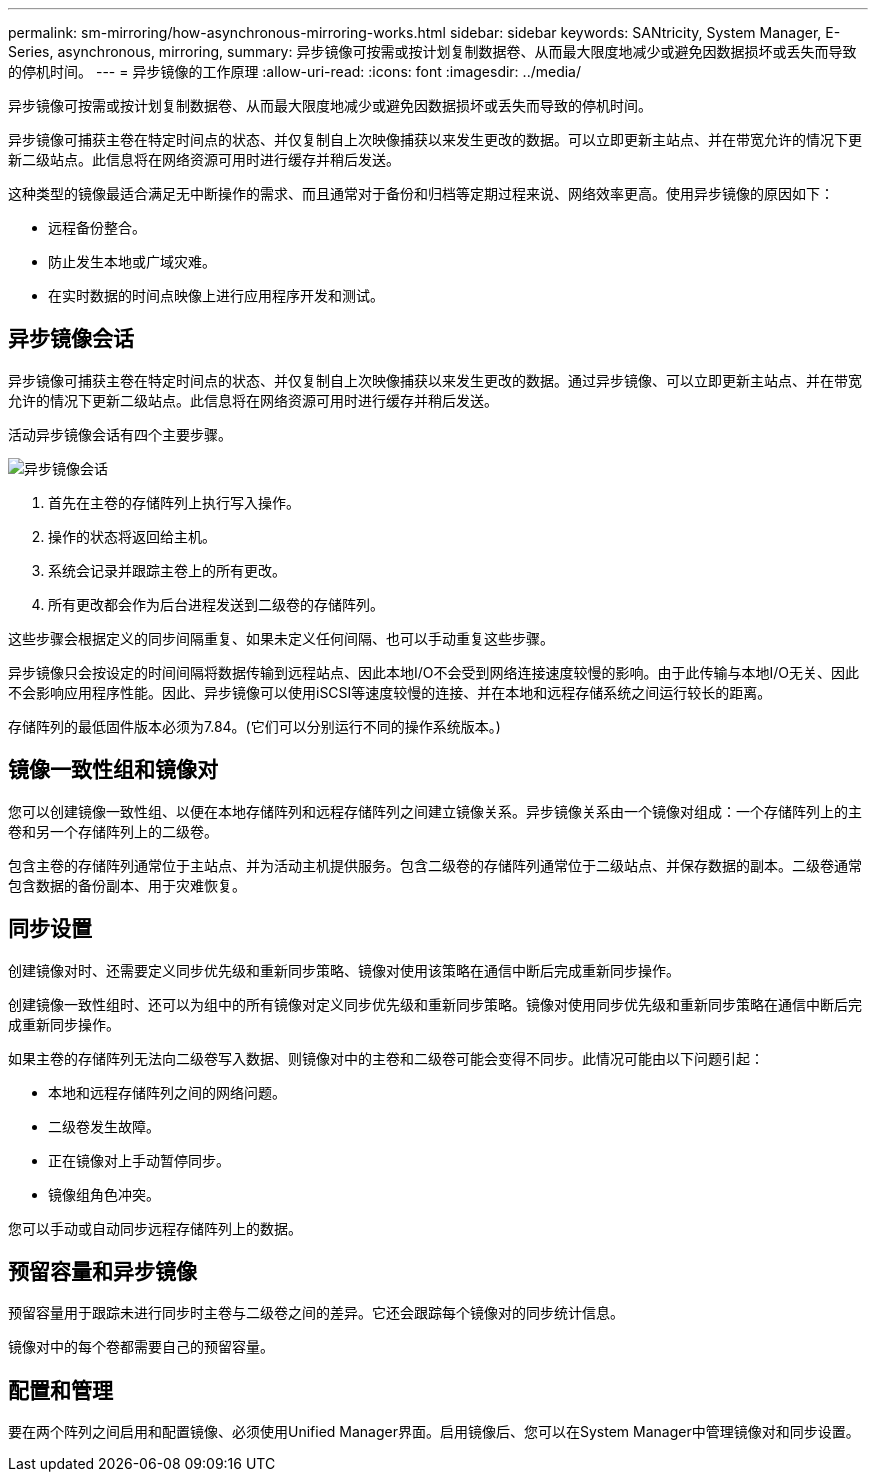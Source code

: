 ---
permalink: sm-mirroring/how-asynchronous-mirroring-works.html 
sidebar: sidebar 
keywords: SANtricity, System Manager, E-Series, asynchronous, mirroring, 
summary: 异步镜像可按需或按计划复制数据卷、从而最大限度地减少或避免因数据损坏或丢失而导致的停机时间。 
---
= 异步镜像的工作原理
:allow-uri-read: 
:icons: font
:imagesdir: ../media/


[role="lead"]
异步镜像可按需或按计划复制数据卷、从而最大限度地减少或避免因数据损坏或丢失而导致的停机时间。

异步镜像可捕获主卷在特定时间点的状态、并仅复制自上次映像捕获以来发生更改的数据。可以立即更新主站点、并在带宽允许的情况下更新二级站点。此信息将在网络资源可用时进行缓存并稍后发送。

这种类型的镜像最适合满足无中断操作的需求、而且通常对于备份和归档等定期过程来说、网络效率更高。使用异步镜像的原因如下：

* 远程备份整合。
* 防止发生本地或广域灾难。
* 在实时数据的时间点映像上进行应用程序开发和测试。




== 异步镜像会话

异步镜像可捕获主卷在特定时间点的状态、并仅复制自上次映像捕获以来发生更改的数据。通过异步镜像、可以立即更新主站点、并在带宽允许的情况下更新二级站点。此信息将在网络资源可用时进行缓存并稍后发送。

活动异步镜像会话有四个主要步骤。

image::../media/sam-1130-dwg-async-mirroring-session.gif[异步镜像会话]

. 首先在主卷的存储阵列上执行写入操作。
. 操作的状态将返回给主机。
. 系统会记录并跟踪主卷上的所有更改。
. 所有更改都会作为后台进程发送到二级卷的存储阵列。


这些步骤会根据定义的同步间隔重复、如果未定义任何间隔、也可以手动重复这些步骤。

异步镜像只会按设定的时间间隔将数据传输到远程站点、因此本地I/O不会受到网络连接速度较慢的影响。由于此传输与本地I/O无关、因此不会影响应用程序性能。因此、异步镜像可以使用iSCSI等速度较慢的连接、并在本地和远程存储系统之间运行较长的距离。

存储阵列的最低固件版本必须为7.84。(它们可以分别运行不同的操作系统版本。)



== 镜像一致性组和镜像对

您可以创建镜像一致性组、以便在本地存储阵列和远程存储阵列之间建立镜像关系。异步镜像关系由一个镜像对组成：一个存储阵列上的主卷和另一个存储阵列上的二级卷。

包含主卷的存储阵列通常位于主站点、并为活动主机提供服务。包含二级卷的存储阵列通常位于二级站点、并保存数据的副本。二级卷通常包含数据的备份副本、用于灾难恢复。



== 同步设置

创建镜像对时、还需要定义同步优先级和重新同步策略、镜像对使用该策略在通信中断后完成重新同步操作。

创建镜像一致性组时、还可以为组中的所有镜像对定义同步优先级和重新同步策略。镜像对使用同步优先级和重新同步策略在通信中断后完成重新同步操作。

如果主卷的存储阵列无法向二级卷写入数据、则镜像对中的主卷和二级卷可能会变得不同步。此情况可能由以下问题引起：

* 本地和远程存储阵列之间的网络问题。
* 二级卷发生故障。
* 正在镜像对上手动暂停同步。
* 镜像组角色冲突。


您可以手动或自动同步远程存储阵列上的数据。



== 预留容量和异步镜像

预留容量用于跟踪未进行同步时主卷与二级卷之间的差异。它还会跟踪每个镜像对的同步统计信息。

镜像对中的每个卷都需要自己的预留容量。



== 配置和管理

要在两个阵列之间启用和配置镜像、必须使用Unified Manager界面。启用镜像后、您可以在System Manager中管理镜像对和同步设置。
